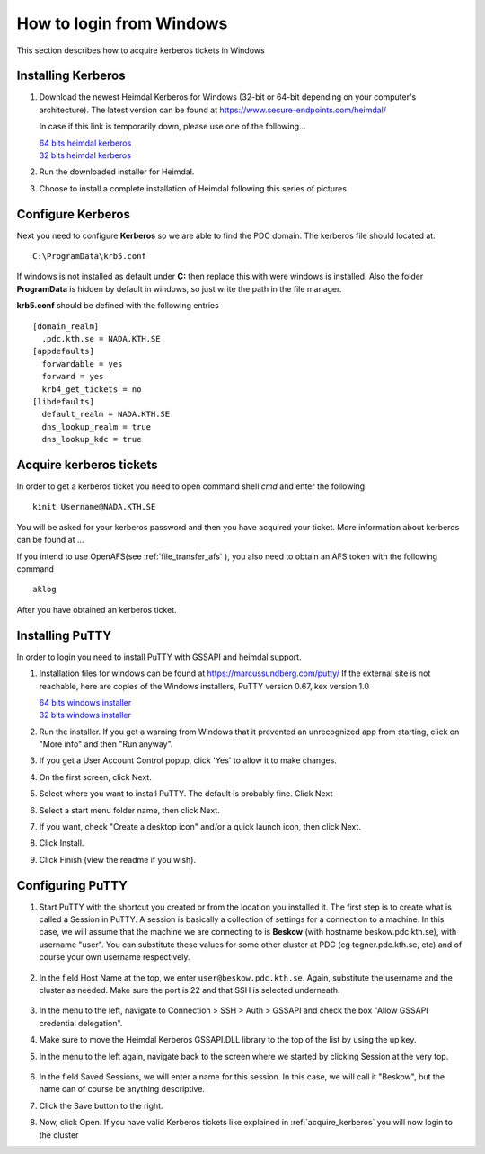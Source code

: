 .. index:: Windows Login
.. _windows_login:

How to login from Windows
=========================

This section describes how to acquire kerberos tickets in Windows

Installing Kerberos
-------------------

#. Download the newest Heimdal Kerberos for Windows
   (32-bit or 64-bit depending on your computer's architecture).
   The latest version can be found at https://www.secure-endpoints.com/heimdal/

   In case if this link is temporarily down, please use one of the following...
   
   | `64 bits heimdal kerberos <https://drive.google.com/file/d/0B3KTk17tdgqDYzFpaHdBRU95QzQ/view?usp=sharing>`_
   | `32 bits heimdal kerberos <https://drive.google.com/file/d/0B3KTk17tdgqDNE0yR1p0ck05X0U/view?usp=sharing>`_

#. Run the downloaded installer for Heimdal.
#. Choose to install a complete installation of Heimdal following this series of pictures

Configure Kerberos
------------------

Next you need to configure **Kerberos** so we are able to find the PDC domain.
The kerberos file should located at::

  C:\ProgramData\krb5.conf

If windows is not installed as default under **C:** then replace
this with were windows is installed. Also the folder **ProgramData**
is hidden by default in windows, so just write the path in the file manager.

**krb5.conf** should be defined with the following entries
::

  [domain_realm]
    .pdc.kth.se = NADA.KTH.SE
  [appdefaults]
    forwardable = yes
    forward = yes
    krb4_get_tickets = no
  [libdefaults]
    default_realm = NADA.KTH.SE
    dns_lookup_realm = true
    dns_lookup_kdc = true

.. _acquire_kerberos:

Acquire kerberos tickets
------------------------

In order to get a kerberos ticket you need to open command shell *cmd* and
enter the following::

  kinit Username@NADA.KTH.SE

You will be asked for your kerberos password and then you have acquired your ticket.
More information about kerberos can be found at ...

If you intend to use OpenAFS(see :ref:`file_transfer_afs` ), you also need to obtain an AFS token with the following command
::
	
    aklog

After you have obtained an kerberos ticket.


Installing PuTTY
----------------

In order to login you need to install PuTTY with GSSAPI and heimdal support.

#. Installation files for windows can be found at https://marcussundberg.com/putty/
   If the external site is not reachable, here are copies of the Windows installers, PuTTY version 0.67, kex version 1.0


   | `64 bits windows installer <https://drive.google.com/file/d/0B3KTk17tdgqDM0ZZbXg0akNoUkE/view?usp=sharing>`_
   | `32 bits windows installer <https://drive.google.com/file/d/0B3KTk17tdgqDMkZxOFFtTzlqY0U/view?usp=sharing>`_

#. Run the installer. If you get a warning from Windows that it prevented an unrecognized app from starting, click on "More info" and then "Run anyway".
	.. image:: https://drive.google.com/uc?id=0BxYU3X5kGVqrQm0xa2VwazV1NVE

#. If you get a User Account Control popup, click 'Yes' to allow it to make changes.
	.. image:: https://drive.google.com/uc?id=0BxYU3X5kGVqrMkhKUXBlYm43Yk0
#. On the first screen, click Next.
	.. image:: https://drive.google.com/uc?id=0BxYU3X5kGVqrbUtoSWtQWWlqakU
#. Select where you want to install PuTTY. The default is probably fine. Click Next
	.. image:: https://drive.google.com/uc?id=0BxYU3X5kGVqrY3BtM3RZM1RuRTQ
#. Select a start menu folder name, then click Next.
	.. image:: https://drive.google.com/uc?id=0BxYU3X5kGVqrczB2bjcwY09LT3c
#. If you want, check "Create a desktop icon" and/or a quick launch icon, then click Next.
	.. image:: https://drive.google.com/uc?id=0BxYU3X5kGVqrNmNId0JLN05SM3c
#. Click Install.
	.. image:: https://drive.google.com/uc?id=0BxYU3X5kGVqrNXVqTlZmb291OGM
#. Click Finish (view the readme if you wish).

Configuring PuTTY
-----------------

#. Start PuTTY with the shortcut you created or from the location you installed it. 
   The first step is to create what is called a Session in PuTTY. 
   A session is basically a collection of settings for a connection to a machine. 
   In this case, we will assume that the machine we are connecting to is **Beskow**
   (with hostname beskow.pdc.kth.se), with username "user". 
   You can substitute these values for some other cluster at PDC (eg tegner.pdc.kth.se, etc)
   and of course your own username respectively.
   
 	   .. image:: https://drive.google.com/uc?id=0BxYU3X5kGVqrLWVmdVh3VURnWnc

#. In the field Host Name at the top, we enter ``user@beskow.pdc.kth.se``. 
   Again, substitute the username and the cluster as needed. Make sure the port is 22 and that SSH is selected underneath.

     .. image:: https://drive.google.com/uc?id=0BxYU3X5kGVqrTzloaUxMWmU0eG8

#. In the menu to the left, navigate to Connection > SSH > Auth > GSSAPI  and check the box "Allow GSSAPI credential delegation".
#. Make sure to move the Heimdal Kerberos GSSAPI.DLL library to the top of the list by using the up key.
#. In the menu to the left again, navigate back to the screen where we started by clicking Session at the very top.

		 .. image:: https://drive.google.com/uc?id=0BxYU3X5kGVqrLWVmdVh3VURnWnc 

#. In the field Saved Sessions, we will enter a name for this session. In this case, we will call it "Beskow", 
   but the name can of course be anything descriptive.
#. Click the Save button to the right.
#. Now, click Open. If you have valid Kerberos tickets like
   explained in :ref:`acquire_kerberos` you will now login to the cluster

